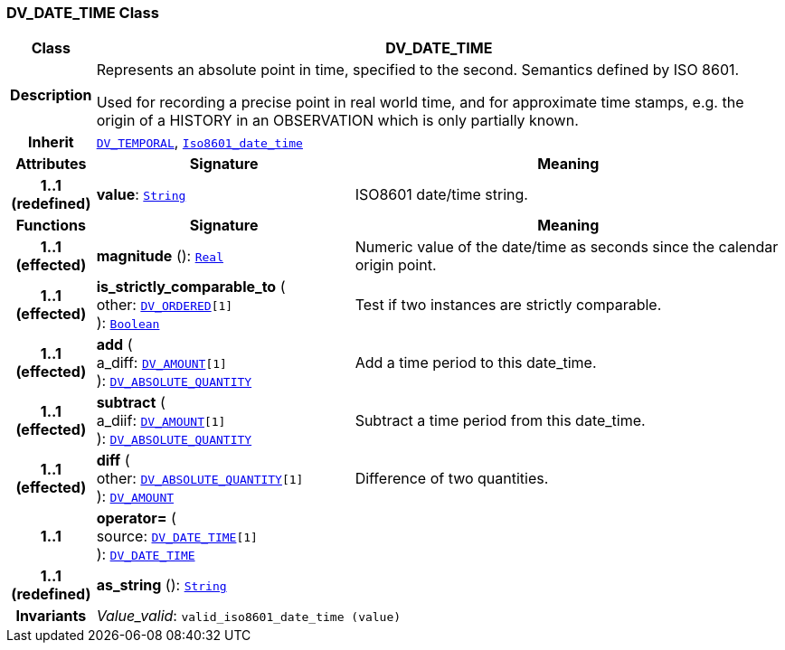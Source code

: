 === DV_DATE_TIME Class

[cols="^1,3,5"]
|===
h|*Class*
2+^h|*DV_DATE_TIME*

h|*Description*
2+a|Represents an absolute point in time, specified to the second. Semantics defined by ISO 8601.

Used for recording a precise point in real world time, and for approximate time stamps, e.g. the origin of a HISTORY in an OBSERVATION which is only partially known.

h|*Inherit*
2+|`<<_dv_temporal_class,DV_TEMPORAL>>`, `link:/releases/BASE/{base_release}/foundation_types.html#_iso8601_date_time_class[Iso8601_date_time^]`

h|*Attributes*
^h|*Signature*
^h|*Meaning*

h|*1..1 +
(redefined)*
|*value*: `link:/releases/BASE/{base_release}/foundation_types.html#_string_class[String^]`
a|ISO8601 date/time string.
h|*Functions*
^h|*Signature*
^h|*Meaning*

h|*1..1 +
(effected)*
|*magnitude* (): `link:/releases/BASE/{base_release}/foundation_types.html#_real_class[Real^]`
a|Numeric value of the date/time as seconds since the calendar origin point.

h|*1..1 +
(effected)*
|*is_strictly_comparable_to* ( +
other: `<<_dv_ordered_class,DV_ORDERED>>[1]` +
): `link:/releases/BASE/{base_release}/foundation_types.html#_boolean_class[Boolean^]`
a|Test if two instances are strictly comparable.

h|*1..1 +
(effected)*
|*add* ( +
a_diff: `<<_dv_amount_class,DV_AMOUNT>>[1]` +
): `<<_dv_absolute_quantity_class,DV_ABSOLUTE_QUANTITY>>`
a|Add a time period to this date_time.

h|*1..1 +
(effected)*
|*subtract* ( +
a_diif: `<<_dv_amount_class,DV_AMOUNT>>[1]` +
): `<<_dv_absolute_quantity_class,DV_ABSOLUTE_QUANTITY>>`
a|Subtract a time period from this date_time.

h|*1..1 +
(effected)*
|*diff* ( +
other: `<<_dv_absolute_quantity_class,DV_ABSOLUTE_QUANTITY>>[1]` +
): `<<_dv_amount_class,DV_AMOUNT>>`
a|Difference of two quantities.

h|*1..1*
|*operator=* ( +
source: `<<_dv_date_time_class,DV_DATE_TIME>>[1]` +
): `<<_dv_date_time_class,DV_DATE_TIME>>`
a|

h|*1..1 +
(redefined)*
|*as_string* (): `link:/releases/BASE/{base_release}/foundation_types.html#_string_class[String^]`
a|

h|*Invariants*
2+a|__Value_valid__: `valid_iso8601_date_time (value)`
|===
